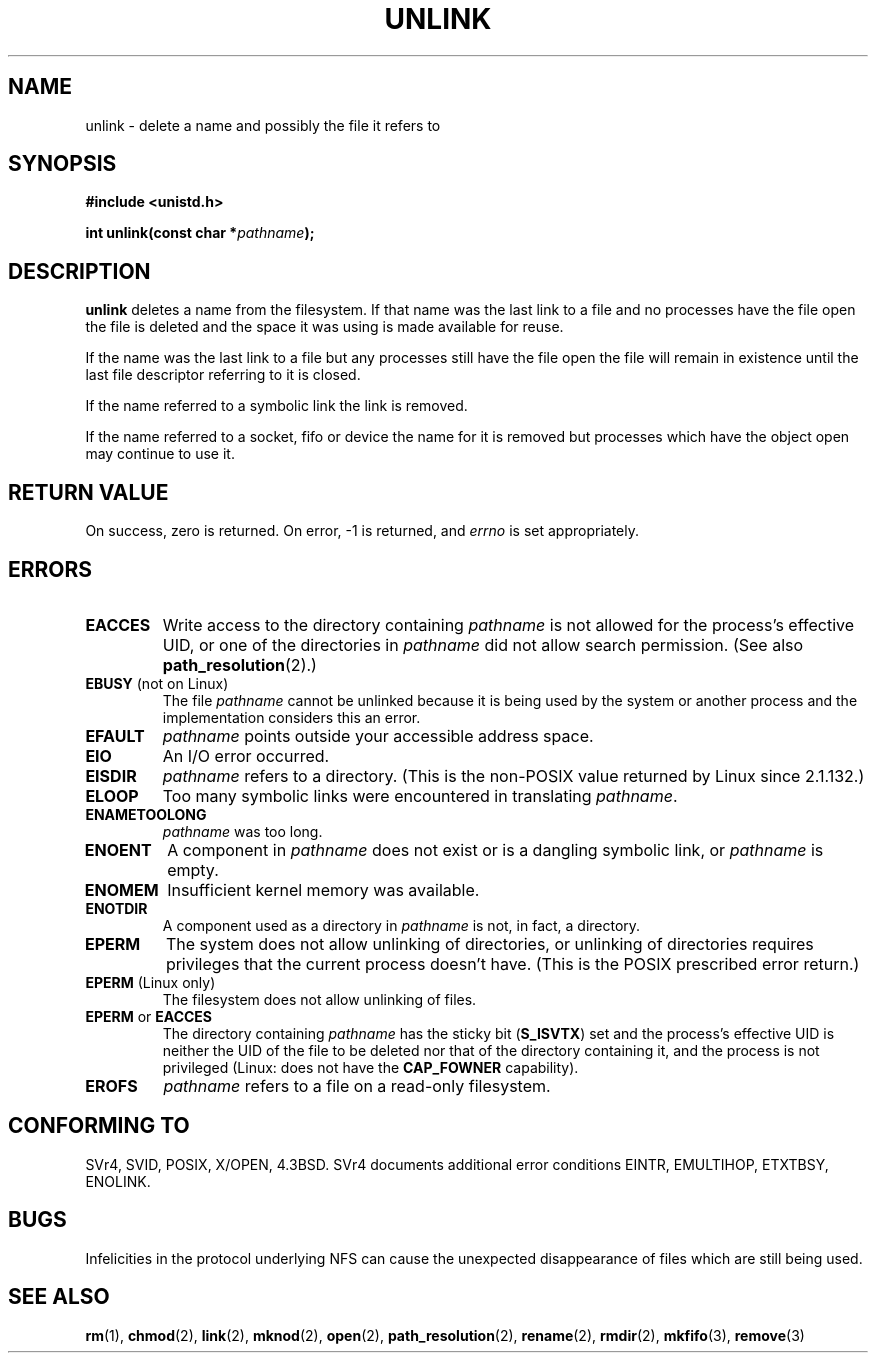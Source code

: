 .\" Hey Emacs! This file is -*- nroff -*- source.
.\"
.\" This manpage is Copyright (C) 1992 Drew Eckhardt;
.\"                               1993 Ian Jackson.
.\"
.\" Permission is granted to make and distribute verbatim copies of this
.\" manual provided the copyright notice and this permission notice are
.\" preserved on all copies.
.\"
.\" Permission is granted to copy and distribute modified versions of this
.\" manual under the conditions for verbatim copying, provided that the
.\" entire resulting derived work is distributed under the terms of a
.\" permission notice identical to this one
.\" 
.\" Since the Linux kernel and libraries are constantly changing, this
.\" manual page may be incorrect or out-of-date.  The author(s) assume no
.\" responsibility for errors or omissions, or for damages resulting from
.\" the use of the information contained herein.  The author(s) may not
.\" have taken the same level of care in the production of this manual,
.\" which is licensed free of charge, as they might when working
.\" professionally.
.\" 
.\" Formatted or processed versions of this manual, if unaccompanied by
.\" the source, must acknowledge the copyright and authors of this work.
.\"
.\" Modified 1993-07-24 by Rik Faith <faith@cs.unc.edu>
.\" Modified 1996-09-08 by Arnt Gulbrandsen <agulbra@troll.no>
.\" Modified 1997-01-31 by Eric S. Raymond <esr@thyrsus.com>
.\" Modified 2001-05-17 by aeb
.\" Modified 2004-06-23 by Michael Kerrisk <mtk16@ext.canterbury.ac.nz>
.\"
.TH UNLINK 2 2004-06-23 "Linux 2.6.7" "Linux Programmer's Manual"
.SH NAME
unlink \- delete a name and possibly the file it refers to
.SH SYNOPSIS
.B #include <unistd.h>
.sp
.BI "int unlink(const char *" pathname );
.SH DESCRIPTION
.B unlink
deletes a name from the filesystem. If that name was the
last link to a file and no processes have the file open the file is
deleted and the space it was using is made available for reuse.

If the name was the last link to a file but any processes still have
the file open the file will remain in existence until the last file
descriptor referring to it is closed.

If the name referred to a symbolic link the link is removed.

If the name referred to a socket, fifo or device the name for it is
removed but processes which have the object open may continue to use
it.
.SH "RETURN VALUE"
On success, zero is returned.  On error, \-1 is returned, and
.I errno
is set appropriately.
.SH ERRORS
.TP
.B EACCES
Write access to the directory containing
.I pathname
is not allowed for the process's effective UID, or one of the
directories in
.IR pathname
did not allow search permission.
(See also
.BR path_resolution (2).)
.TP
.BR EBUSY " (not on Linux)"
The file
.I pathname
cannot be unlinked because it is being used by the system
or another process and the implementation considers this an error.
.TP
.B EFAULT
.I pathname
points outside your accessible address space.
.TP
.B EIO
An I/O error occurred.
.TP
.B EISDIR
.I pathname
refers to a directory.
(This is the non-POSIX value returned by Linux since 2.1.132.)
.TP
.B ELOOP
Too many symbolic links were encountered in translating
.IR pathname .
.TP
.B ENAMETOOLONG
.IR pathname " was too long."
.TP
.B ENOENT
A component in
.I pathname
does not exist or is a dangling symbolic link, or
.I pathname
is empty.
.TP
.B ENOMEM
Insufficient kernel memory was available.
.TP
.B ENOTDIR
A component used as a directory in
.I pathname
is not, in fact, a directory.
.TP
.B EPERM
The system does not allow unlinking of directories,
or unlinking of directories requires privileges that the
current process doesn't have.
(This is the POSIX prescribed error return.)
.TP
.BR EPERM " (Linux only)"
The filesystem does not allow unlinking of files.
.TP
.BR EPERM " or " EACCES
The directory containing
.I pathname
has the sticky bit
.RB ( S_ISVTX )
set and the process's effective UID is neither the UID of the file to
be deleted nor that of the directory containing it, and
the process is not privileged (Linux: does not have the
.B CAP_FOWNER
capability).
.TP
.B EROFS
.I pathname
refers to a file on a read-only filesystem.
.SH "CONFORMING TO"
SVr4, SVID, POSIX, X/OPEN, 4.3BSD.  SVr4 documents additional error
conditions EINTR, EMULTIHOP, ETXTBSY, ENOLINK.
.SH BUGS
Infelicities in the protocol underlying NFS can cause the unexpected
disappearance of files which are still being used.
.SH "SEE ALSO"
.BR rm (1),
.BR chmod (2),
.BR link (2),
.BR mknod (2),
.BR open (2),
.BR path_resolution (2),
.BR rename (2),
.BR rmdir (2),
.BR mkfifo (3),
.BR remove (3)
